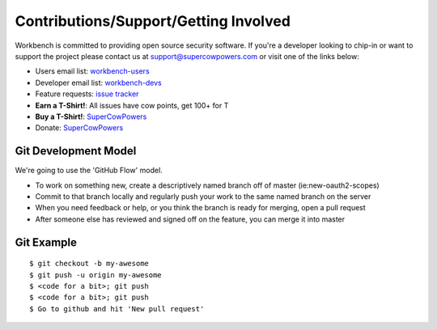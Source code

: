 Contributions/Support/Getting Involved
--------------------------------------

Workbench is committed to providing open source security software. If
you're a developer looking to chip-in or want to support the project
please contact us at support@supercowpowers.com or visit one of the
links below:

-  Users email list:
   `workbench-users <https://groups.google.com/forum/#!forum/workbench-users>`_
-  Developer email list:
   `workbench-devs <https://groups.google.com/forum/#!forum/workbench-devs>`_
-  Feature requests: `issue
   tracker <https://github.com/SuperCowPowers/workbench/issues>`_
-  **Earn a T-Shirt!**: All issues have cow points, get 100+ for T
-  **Buy a T-Shirt!**:
   `SuperCowPowers <http://www.supercowpowers.com/#about>`_
-  Donate: `SuperCowPowers <http://www.supercowpowers.com/#about>`_

Git Development Model
^^^^^^^^^^^^^^^^^^^^^

We're going to use the 'GitHub Flow' model.

-  To work on something new, create a descriptively named branch off of
   master (ie:new-oauth2-scopes)
-  Commit to that branch locally and regularly push your work to the
   same named branch on the server
-  When you need feedback or help, or you think the branch is ready for
   merging, open a pull request
-  After someone else has reviewed and signed off on the feature, you
   can merge it into master

Git Example
^^^^^^^^^^^

::

    $ git checkout -b my-awesome
    $ git push -u origin my-awesome
    $ <code for a bit>; git push
    $ <code for a bit>; git push
    $ Go to github and hit 'New pull request'

